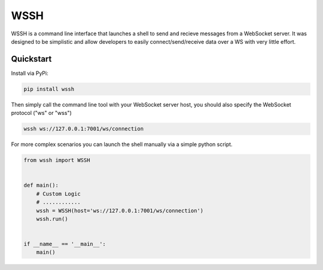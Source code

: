 .. |pypi| image:: https://img.shields.io/pypi/v/wssh.svg?style=flat-square
    :target: https://pypi.python.org/pypi/wssh
.. |license| image:: https://img.shields.io/pypi/l/wssh.svg?style=flat-square
    :target: https://pypi.python.org/pypi/wssh

****
WSSH
****
|pypi| |license| 

WSSH is a command line interface that launches a shell to send and recieve
messages from a WebSocket server. It was designed to be simplistic and allow
developers to easily connect/send/receive data over a WS with very little effort.

Quickstart
==========

Install via PyPi:

.. code-block:: shell

    pip install wssh


Then simply call the command line tool with your WebSocket server host, you should
also specify the WebSocket protocol ("ws" or "wss")

.. code-block:: shell

    wssh ws://127.0.0.1:7001/ws/connection


For more complex scenarios you can launch the shell manually via a simple python script.

.. code-block:: python

     from wssh import WSSH


     def main():
         # Custom Logic
         # ............
         wssh = WSSH(host='ws://127.0.0.1:7001/ws/connection')
         wssh.run()


     if __name__ == '__main__':
         main()
